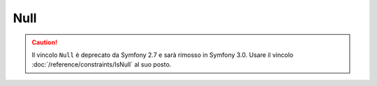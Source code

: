 Null
====

.. caution::

    Il vincolo ``Null`` è deprecato da Symfony 2.7
    e sarà rimosso in Symfony 3.0. Usare il vincolo
    :doc:`/reference/constraints/IsNull` al suo posto.
